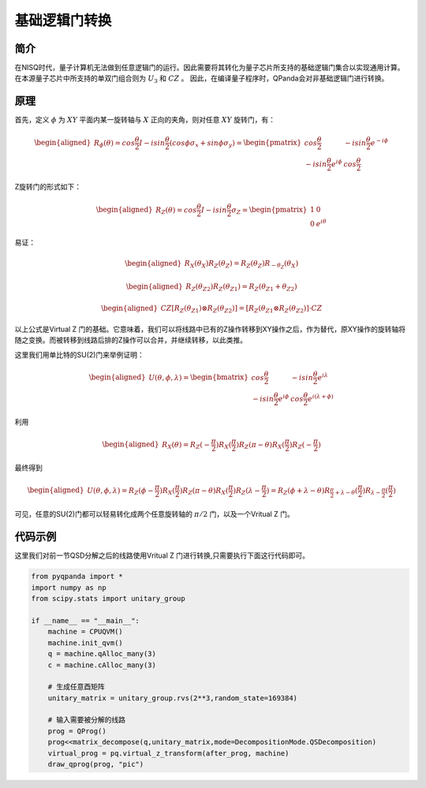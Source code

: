 基础逻辑门转换
=================

简介
--------------
在NISQ时代，量子计算机无法做到任意逻辑门的运行。因此需要将其转化为量子芯片所支持的基础逻辑门集合以实现通用计算。在本源量子芯片中所支持的单双门组合则为  :math:`U_3` 和 :math:`CZ` 。
因此，在编译量子程序时，QPanda会对非基础逻辑门进行转换。


原理
--------------

首先，定义 :math:`\phi` 为 :math:`XY` 平面内某一旋转轴与 :math:`X` 正向的夹角，则对任意 :math:`XY` 旋转门，有：

.. math::

    \begin{aligned}
    R_\phi(\theta) = cos\frac{\theta}{2}I - i sin\frac{\theta}{2}(cos\phi\sigma_x + sin\phi\sigma_y) =
    \begin{pmatrix} cos\frac{\theta}{2} & -i sin\frac{\theta}{2}e^{-i\phi}  \\  -isin\frac{\theta}{2}e^{i\phi} & cos\frac{\theta}{2}  \end{pmatrix} 
    \end{aligned}

Z旋转门的形式如下：

.. math::

    \begin{aligned}
    R_Z(\theta) = cos\frac{\theta}{2}I - i sin\frac{\theta}{2}\sigma_Z =
    \begin{pmatrix} 1 & 0  \\
    0 & e^{i\theta}  \end{pmatrix} 
    \end{aligned}

易证：

.. math::

    \begin{aligned}
    R_X(\theta_X)R_Z(\theta_Z) = R_Z(\theta_Z)R_{-\theta_Z}(\theta_X)
    \end{aligned}

.. math::

    \begin{aligned}
    R_Z(\theta_{Z2})R_Z(\theta_{Z1}) = R_Z(\theta_{Z1} + \theta_{Z2})
    \end{aligned}

.. math::

    \begin{aligned}
    CZ[R_Z(\theta_{Z1}) \otimes R_Z(\theta_{Z2})] = [ R_Z(\theta_{Z1} \otimes R_Z(\theta_{Z2}) ]·CZ
    \end{aligned}


以上公式是Virtual Z 门的基础。它意味着，我们可以将线路中已有的Z操作转移到XY操作之后，作为替代，原XY操作的旋转轴将随之变换。而被转移到线路后排的Z操作可以合并，并继续转移，以此类推。

这里我们用单比特的SU(2)门来举例证明：

.. math::

    \begin{aligned}
    U(\theta , \phi ,\lambda) = \begin{bmatrix}
    cos\frac{\theta}{2} & -isin\frac{\theta}{2}e^{i\lambda} \\
    -isin\frac{\theta}{2}e^{i\phi} & cos\frac{\theta}{2}e^{i(\lambda + \phi)} 
    \end{bmatrix}
    \end{aligned}

利用

.. math::

    \begin{aligned}
    R_X(\theta) = R_Z(-\frac{\pi}{2})R_X(\frac{\pi}{2})R_Z(\pi - \theta)R_X(\frac{\pi}{2})R_Z(-\frac{\pi}{2})
    \end{aligned}

最终得到

.. math::

    \begin{aligned}
    U(\theta , \phi ,\lambda) = R_Z(\phi - \frac{\pi}{2})R_X(\frac{\pi}{2})R_Z(\pi - \theta)R_X(\frac{\pi}{2})R_Z(\lambda - \frac{\pi}{2}) = R_Z(\phi + \lambda - \theta)R_{\frac{\pi}{2} + \lambda - \theta}(\frac{\pi}{2})R_{\lambda - \frac{\pi}{2}}(\frac{\pi}{2})
    \end{aligned}

可见，任意的SU(2)门都可以轻易转化成两个任意旋转轴的 :math:`\pi/2` 门，以及一个Vritual Z 门。


代码示例
---------

这里我们对前一节QSD分解之后的线路使用Vritual Z 门进行转换,只需要执行下面这行代码即可。


.. code-block:: python

    from pyqpanda import *
    import numpy as np
    from scipy.stats import unitary_group
    
    if __name__ == "__main__":
        machine = CPUQVM()
        machine.init_qvm()
        q = machine.qAlloc_many(3)
        c = machine.cAlloc_many(3)

        # 生成任意酉矩阵
        unitary_matrix = unitary_group.rvs(2**3,random_state=169384)
        
        # 输入需要被分解的线路
        prog = QProg()
        prog<<matrix_decompose(q,unitary_matrix,mode=DecompositionMode.QSDecomposition)
        virtual_prog = pq.virtual_z_transform(after_prog, machine)
        draw_qprog(prog, "pic")


.. image:: images/QCircuit_virtualz.jpg
    :align: center